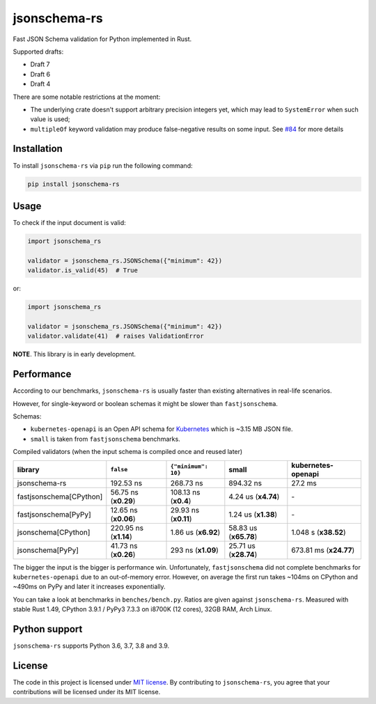 jsonschema-rs
=============

|Build| |Version| |Python versions| |License|

Fast JSON Schema validation for Python implemented in Rust.

Supported drafts:

- Draft 7
- Draft 6
- Draft 4

There are some notable restrictions at the moment:

- The underlying crate doesn't support arbitrary precision integers yet, which may lead to ``SystemError`` when such value is used;
- ``multipleOf`` keyword validation may produce false-negative results on some input. See `#84 <https://github.com/Stranger6667/jsonschema-rs/issues/84>`_ for more details

Installation
------------

To install ``jsonschema-rs`` via ``pip`` run the following command:

.. code:: bash

    pip install jsonschema-rs

Usage
-----

To check if the input document is valid:

.. code:: python

    import jsonschema_rs

    validator = jsonschema_rs.JSONSchema({"minimum": 42})
    validator.is_valid(45)  # True

or:

.. code:: python

    import jsonschema_rs

    validator = jsonschema_rs.JSONSchema({"minimum": 42})
    validator.validate(41)  # raises ValidationError

**NOTE**. This library is in early development.

Performance
-----------

According to our benchmarks, ``jsonschema-rs`` is usually faster than existing alternatives in real-life scenarios.

However, for single-keyword or boolean schemas it might be slower than ``fastjsonschema``.

Schemas:

- ``kubernetes-openapi`` is an Open API schema for `Kubernetes <https://raw.githubusercontent.com/APIs-guru/openapi-directory/master/APIs/kubernetes.io/v1.10.0/swagger.yaml>`_ which is ~3.15 MB JSON file.
- ``small`` is taken from ``fastjsonschema`` benchmarks.

Compiled validators (when the input schema is compiled once and reused later)

+-------------------------+------------------------+-----------------------+----------------------------+---------------------------+
| library                 | ``false``              |  ``{"minimum": 10}``  |  small                     |   kubernetes-openapi      |
+=========================+========================+=======================+============================+===========================+
| jsonschema-rs           |              192.53 ns |             268.73 ns |                  894.32 ns |                   27.2 ms |
+-------------------------+------------------------+-----------------------+----------------------------+---------------------------+
| fastjsonschema[CPython] |   56.75 ns (**x0.29**) |  108.13 ns (**x0.4**) |        4.24 us (**x4.74**) |                        \- |
+-------------------------+------------------------+-----------------------+----------------------------+---------------------------+
| fastjsonschema[PyPy]    |   12.65 ns (**x0.06**) |  29.93 ns (**x0.11**) |        1.24 us (**x1.38**) |                        \- |
+-------------------------+------------------------+-----------------------+----------------------------+---------------------------+
| jsonschema[CPython]     |  220.95 ns (**x1.14**) |   1.86 us (**x6.92**) |      58.83 us (**x65.78**) |      1.048 s (**x38.52**) |
+-------------------------+------------------------+-----------------------+----------------------------+---------------------------+
| jsonschema[PyPy]        |   41.73 ns (**x0.26**) |    293 ns (**x1.09**) |      25.71 us (**x28.74**) |    673.81 ms (**x24.77**) |
+-------------------------+------------------------+-----------------------+----------------------------+---------------------------+

The bigger the input is the bigger is performance win.
Unfortunately, ``fastjsonschema`` did not complete benchmarks for ``kubernetes-openapi`` due to an out-of-memory error.
However, on average the first run takes ~104ms on CPython and ~490ms on PyPy and later it increases exponentially.

You can take a look at benchmarks in ``benches/bench.py``. Ratios are given against ``jsonschema-rs``.
Measured with stable Rust 1.49, CPython 3.9.1 / PyPy3 7.3.3 on i8700K (12 cores), 32GB RAM, Arch Linux.

Python support
--------------

``jsonschema-rs`` supports Python 3.6, 3.7, 3.8 and 3.9.

License
-------

The code in this project is licensed under `MIT license`_.
By contributing to ``jsonschema-rs``, you agree that your contributions
will be licensed under its MIT license.
 
.. |Build| image:: https://github.com/Stranger6667/jsonschema-rs/workflows/ci/badge.svg
   :target: https://github.com/Stranger6667/jsonschema-rs/actions
.. |Version| image:: https://img.shields.io/pypi/v/jsonschema-rs.svg
   :target: https://pypi.org/project/jsonschema-rs/
.. |Python versions| image:: https://img.shields.io/pypi/pyversions/jsonschema-rs.svg
   :target: https://pypi.org/project/jsonschema-rs/
.. |License| image:: https://img.shields.io/pypi/l/jsonschema-rs.svg
   :target: https://opensource.org/licenses/MIT

.. _MIT license: https://opensource.org/licenses/MIT
